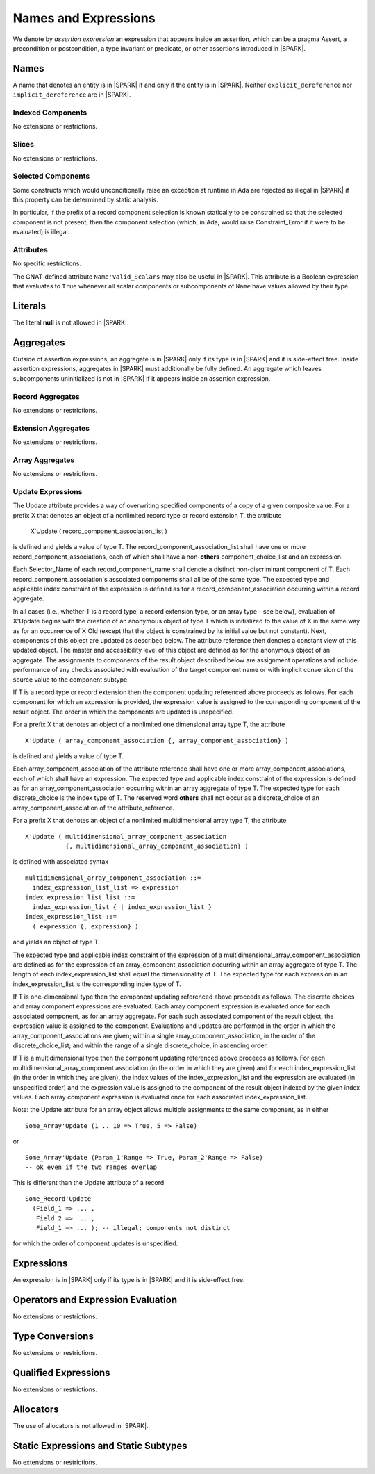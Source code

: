 Names and Expressions
=====================

We denote by *assertion expression* an expression that appears inside an
assertion, which can be a pragma Assert, a precondition or postcondition, a
type invariant or predicate, or other assertions introduced in |SPARK|.

Names
-----

A name that denotes an entity is in |SPARK| if and only if the entity is in
|SPARK|. Neither ``explicit_dereference`` nor ``implicit_dereference`` are in
|SPARK|.

Indexed Components
~~~~~~~~~~~~~~~~~~

No extensions or restrictions.

Slices
~~~~~~

No extensions or restrictions.

Selected Components
~~~~~~~~~~~~~~~~~~~

Some constructs which would unconditionally raise an exception at
runtime in Ada are rejected as illegal in |SPARK| if this property
can be determined by static analysis.

In particular, if the prefix of a
record component selection is known statically to be constrained so
that the selected component is not present, then the component
selection (which, in Ada, would raise Constraint_Error if it were
to be evaluated) is illegal.

Attributes
~~~~~~~~~~

No specific restrictions.

The GNAT-defined attribute ``Name'Valid_Scalars`` may also be useful in |SPARK|.
This attribute is a Boolean expression that evaluates to
``True`` whenever all scalar components or subcomponents of ``Name`` have
values allowed by their type.

Literals
--------

The literal **null** is not allowed in |SPARK|.

Aggregates
----------

Outside of assertion expressions, an aggregate is in |SPARK| only if its type
is in |SPARK| and it is side-effect free. Inside assertion expressions,
aggregates in |SPARK| must additionally be fully defined. An aggregate which
leaves subcomponents uninitialized is not in |SPARK| if it appears inside an
assertion expression.

Record Aggregates
~~~~~~~~~~~~~~~~~

No extensions or restrictions.

Extension Aggregates
~~~~~~~~~~~~~~~~~~~~

No extensions or restrictions.

Array Aggregates
~~~~~~~~~~~~~~~~

No extensions or restrictions.

Update Expressions
~~~~~~~~~~~~~~~~~~

The Update attribute provides a way of overwriting specified components
of a copy of a given composite value.
For a prefix X that denotes an object of a nonlimited record type or
record extension T, the attribute

   X'Update ( record_component_association_list )

is defined and yields a value of type T. The
record_component_association_list shall have
one or more record_component_associations, each of which
shall have a non-**others** component_choice_list and an expression.

Each Selector_Name of each record_component_name shall denote a
distinct non-discriminant component of T.
Each record_component_association's associated components shall all
be of the same type. The expected type and applicable index
constraint of the expression is defined as for a
record_component_association occurring within a record aggregate.

In all cases (i.e., whether T is a record type, a record extension type,
or an array type - see below), evaluation of X'Update
begins with the creation of an anonymous object of
type T which is initialized to the value of X in the same way as for an
occurrence of X'Old (except that the object is constrained
by its initial value but not constant). Next, components of this object
are updated as described below. The attribute reference then denotes a
constant view of this updated object. The master and
accessibility level of this object are defined as for the anonymous
object of an aggregate. The assignments to components of the
result object described below are assignment operations and include
performance of any checks associated with evaluation of the target
component name or with implicit conversion of the source value to
the component subtype.

If T is a record type or record extension then the component updating
referenced above proceeds as follows. For each component for which an
expression is provided, the expression value is assigned to the
corresponding component of the result object. The order in which the
components are updated is unspecified.

For a prefix X that denotes an object of a nonlimited one
dimensional array type T, the attribute

::

   X'Update ( array_component_association {, array_component_association} )

is defined and yields a value of type T.

Each array_component_association of the attribute reference shall
have one or more array_component_associations, each of which
shall have an expression. The expected type and applicable index
constraint of the expression is defined as for an
array_component_association occurring within an array aggregate of
type T. The expected type for each discrete_choice is the index
type of T. The reserved word **others** shall not occur as a discrete_choice
of an array_component_association of the attribute_reference.

For a prefix X that denotes an object of a nonlimited
multidimensional array type T, the attribute

::

  X'Update ( multidimensional_array_component_association
             {, multidimensional_array_component_association} )

is defined with associated syntax

::

  multidimensional_array_component_association ::=
    index_expression_list_list => expression
  index_expression_list_list ::=
    index_expression_list { | index_expression_list }
  index_expression_list ::=
    ( expression {, expression} ) 

and yields an object of type T.

The expected type and applicable index constraint of the expression
of a multidimensional_array_component_association are defined as for
the expression of an array_component_association occurring within an
array aggregate of type T.
The length of each index_expression_list shall equal the
dimensionality of T. The expected type for each expression in an
index_expression_list is the corresponding index type of T.
   
If T is one-dimensional type then the component updating referenced
above proceeds as follows. The discrete choices and array
component expressions are evaluated. Each array component
expression is evaluated once for each associated component, as for
an array aggregate. For each such associated component of the result
object, the expression value is assigned to the component.
Evaluations and updates are performed in the order in which the
array_component_associations are given; within a single
array_component_association, in the order of the
discrete_choice_list; and within the range of a single
discrete_choice, in ascending order.

If T is a multidimensional type then the component updating referenced
above proceeds as follows. For each
multidimensional_array_component association (in the order in which
they are given) and for each index_expression_list (in the order
in which they are given), the index values of the index_expression_list
and the expression are evaluated (in unspecified order)
and the expression value is assigned to the component of the result
object indexed by the given index values. Each array component expression
is evaluated once for each associated index_expression_list.
  
Note: the Update attribute for an array object allows multiple
assignments to the same component, as in either

::

  Some_Array'Update (1 .. 10 => True, 5 => False)

or

::

  Some_Array'Update (Param_1'Range => True, Param_2'Range => False)
  -- ok even if the two ranges overlap

This is different than the Update attribute of a record 

::

  Some_Record'Update
    (Field_1 => ... ,
     Field_2 => ... ,
     Field_1 => ... ); -- illegal; components not distinct

for which the order of component updates is unspecified.

Expressions
-----------

An expression is in |SPARK| only if its type is in |SPARK| and it is
side-effect free.

Operators and Expression Evaluation
-----------------------------------

No extensions or restrictions.


Type Conversions
----------------

No extensions or restrictions.


Qualified Expressions
---------------------

No extensions or restrictions.


Allocators
----------

The use of allocators is not allowed in |SPARK|.

Static Expressions and Static Subtypes
--------------------------------------

No extensions or restrictions.
